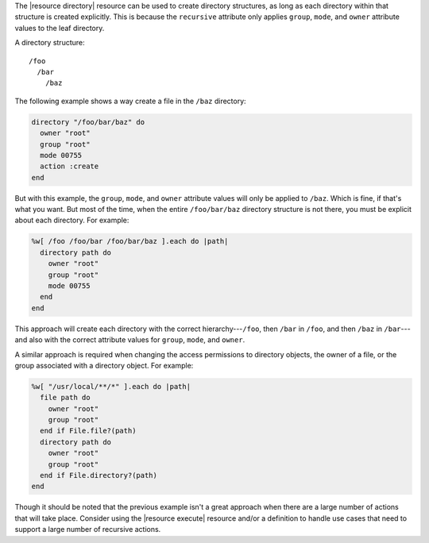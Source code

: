 .. The contents of this file are included in multiple topics.
.. This file should not be changed in a way that hinders its ability to appear in multiple documentation sets.


The |resource directory| resource can be used to create directory structures, as long as each directory within that structure is created explicitly. This is because the ``recursive`` attribute only applies ``group``, ``mode``, and ``owner`` attribute values to the leaf directory. 

A directory structure::

  /foo
    /bar
      /baz

The following example shows a way create a file in the ``/baz`` directory:

.. code-block:: ruby

   directory "/foo/bar/baz" do
     owner "root"
     group "root"
     mode 00755
     action :create
   end

But with this example, the ``group``, ``mode``, and ``owner`` attribute values will only be applied to ``/baz``. Which is fine, if that's what you want. But most of the time, when the entire ``/foo/bar/baz`` directory structure is not there, you must be explicit about each directory. For example:

.. code-block:: ruby

   %w[ /foo /foo/bar /foo/bar/baz ].each do |path|
     directory path do
       owner "root"
       group "root"
       mode 00755
     end
   end

This approach will create each directory with the correct hierarchy---``/foo``, then ``/bar`` in ``/foo``, and then ``/baz`` in ``/bar``---and also with the correct attribute values for ``group``, ``mode``, and ``owner``.

A similar approach is required when changing the access permissions to directory objects, the owner of a file, or the group associated with a directory object. For example:

.. code-block:: ruby

   %w[ "/usr/local/**/*" ].each do |path|
     file path do
       owner "root"
       group "root"
     end if File.file?(path)
     directory path do
       owner "root"
       group "root"
     end if File.directory?(path)
   end

Though it should be noted that the previous example isn't a great approach when there are a large number of actions that will take place. Consider using the |resource execute| resource and/or a definition to handle use cases that need to support a large number of recursive actions.


